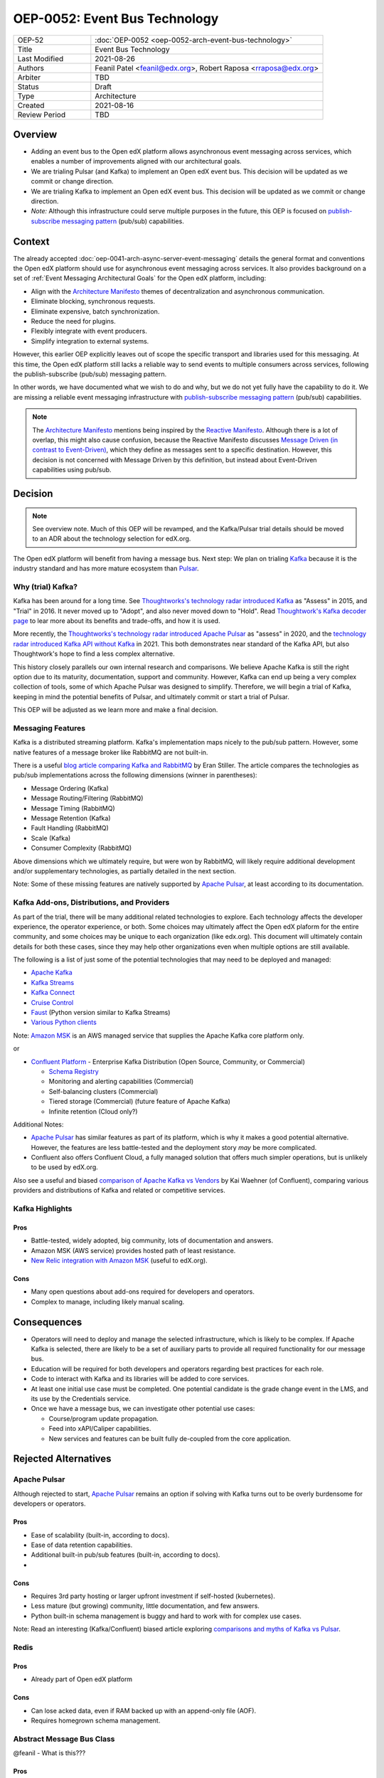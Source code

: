 ==============================
OEP-0052: Event Bus Technology
==============================

.. This OEP template is based on Nygard's Architecture Decision Records.

.. list-table::
   :widths: 25 75

   * - OEP-52
     - :doc:`OEP-0052 <oep-0052-arch-event-bus-technology>`
   * - Title
     - Event Bus Technology
   * - Last Modified
     - 2021-08-26
   * - Authors
     - Feanil Patel <feanil@edx.org>, Robert Raposa <rraposa@edx.org>
   * - Arbiter
     - TBD
   * - Status
     - Draft
   * - Type
     - Architecture
   * - Created
     - 2021-08-16
   * - Review Period
     - TBD

Overview
--------

* Adding an event bus to the Open edX platform allows asynchronous event messaging across services, which enables a number of improvements aligned with our architectural goals.

* We are trialing Pulsar (and Kafka) to implement an Open edX event bus. This decision will be updated as we commit or change direction.

* We are trialing Kafka to implement an Open edX event bus. This decision will be updated as we commit or change direction.

* *Note:* Although this infrastructure could serve multiple purposes in the future, this OEP is focused on `publish-subscribe messaging pattern`_ (pub/sub) capabilities.

Context
-------

The already accepted :doc:`oep-0041-arch-async-server-event-messaging` details the general format and conventions the Open edX platform should use for asynchronous event messaging across services. It also provides background on a set of :ref:`Event Messaging Architectural Goals` for the Open edX platform, including:

* Align with the `Architecture Manifesto`_ themes of decentralization and asynchronous communication.
* Eliminate blocking, synchronous requests.
* Eliminate expensive, batch synchronization.
* Reduce the need for plugins.
* Flexibly integrate with event producers.
* Simplify integration to external systems.

However, this earlier OEP explicitly leaves out of scope the specific transport and libraries used for this messaging. At this time, the Open edX platform still lacks a reliable way to send events to multiple consumers across services, following the publish-subscribe (pub/sub) messaging pattern.

In other words, we have documented what we wish to do and why, but we do not yet fully have the capability to do it. We are missing a reliable event messaging infrastructure with `publish-subscribe messaging pattern`_ (pub/sub) capabilities.

.. note::

   The `Architecture Manifesto`_ mentions being inspired by the `Reactive Manifesto`_. Although there is a lot of overlap, this might also cause confusion, because the Reactive Manifesto discusses `Message Driven (in contrast to Event-Driven)`_, which they define as messages sent to a specific destination. However, this decision is not concerned with Message Driven by this definition, but instead about Event-Driven capabilities using pub/sub.

.. _Architecture Manifesto: https://openedx.atlassian.net/wiki/spaces/AC/pages/1074397222/Architecture+Manifesto+WIP
.. _Reactive Manifesto: https://www.reactivemanifesto.org/
.. _Message Driven (in contrast to Event-Driven): https://www.reactivemanifesto.org/glossary#Message-Driven

Decision
--------

.. note:: See overview note. Much of this OEP will be revamped, and the Kafka/Pulsar trial details should be moved to an ADR about the technology selection for edX.org.

The Open edX platform will benefit from having a message bus. Next step: We plan on trialing `Kafka`_ because it is the industry standard and has more mature ecosystem than `Pulsar`_.

.. _Apache Pulsar: https://pulsar.apache.org/
.. _Pulsar: https://pulsar.apache.org/
.. _Kafka: https://kafka.apache.org/
.. _publish-subscribe messaging pattern: https://en.wikipedia.org/wiki/Publish%E2%80%93subscribe_pattern

Why (trial) Kafka?
~~~~~~~~~~~~~~~~~~

Kafka has been around for a long time. See `Thoughtworks's technology radar introduced Kafka`_ as "Assess" in 2015, and "Trial" in 2016. It never moved up to "Adopt", and also never moved down to "Hold". Read `Thoughtwork's Kafka decoder page`_ to lear more about its benefits and trade-offs, and how it is used.

More recently, the `Thoughtworks's technology radar introduced Apache Pulsar`_ as "assess" in 2020, and the `technology radar introduced Kafka API without Kafka`_ in 2021. This both demonstrates near standard of the Kafka API, but also Thoughtwork's hope to find a less complex alternative.

This history closely parallels our own internal research and comparisons. We believe Apache Kafka is still the right option due to its maturity, documentation, support and community. However, Kafka can end up being a very complex collection of tools, some of which Apache Pulsar was designed to simplify. Therefore, we will begin a trial of Kafka, keeping in mind the potential benefits of Pulsar, and ultimately commit or start a trial of Pulsar.

This OEP will be adjusted as we learn more and make a final decision.

.. _Thoughtworks's technology radar introduced Kafka: https://www.thoughtworks.com/radar/tools/apache-kafka
.. _Thoughtwork's Kafka decoder page: https://www.thoughtworks.com/decoder/kafka

.. _Thoughtworks's technology radar introduced Apache Pulsar: https://www.thoughtworks.com/radar/platforms/apache-pulsar
.. _technology radar introduced Kafka API without Kafka: https://www.thoughtworks.com/radar/platforms/kafka-api-without-kafka

Messaging Features
~~~~~~~~~~~~~~~~~~

Kafka is a distributed streaming platform. Kafka's implementation maps nicely to the pub/sub pattern. However, some native features of a message broker like RabbitMQ are not built-in.

There is a useful `blog article comparing Kafka and RabbitMQ`_ by Eran Stiller. The article compares the technologies as pub/sub implementations across the following dimensions (winner in parentheses):

* Message Ordering (Kafka)
* Message Routing/Filtering (RabbitMQ)
* Message Timing (RabbitMQ)
* Message Retention (Kafka)
* Fault Handling (RabbitMQ)
* Scale (Kafka)
* Consumer Complexity (RabbitMQ)

Above dimensions which we ultimately require, but were won by RabbitMQ, will likely require additional development and/or supplementary technologies, as partially detailed in the next section.

Note: Some of these missing features are natively supported by `Apache Pulsar`_, at least according to its documentation.

.. _blog article comparing Kafka and RabbitMQ: https://stiller.blog/2020/02/rabbitmq-vs-kafka-an-architects-dilemma-part-2/

Kafka Add-ons, Distributions, and Providers
~~~~~~~~~~~~~~~~~~~~~~~~~~~~~~~~~~~~~~~~~~~

As part of the trial, there will be many additional related technologies to explore. Each technology affects the developer experience, the operator experience, or both. Some choices may ultimately affect the Open edX plaform for the entire community, and some choices may be unique to each organization (like edx.org). This document will ultimately contain details for both these cases, since they may help other organizations even when multiple options are still available.

The following is a list of just some of the potential technologies that may need to be deployed and managed:

* `Apache Kafka`_
* `Kafka Streams <https://kafka.apache.org/documentation/streams/>`__
* `Kafka Connect <https://kafka.apache.org/documentation/#connect>`__
* `Cruise Control <https://github.com/linkedin/cruise-control>`__
* `Faust <https://faust.readthedocs.io/en/latest/userguide/kafka.html>`__ (Python version similar to Kafka Streams)
* `Various Python clients <https://cwiki.apache.org/confluence/display/KAFKA/Clients#Clients-Python>`__

Note: `Amazon MSK`_ is an AWS managed service that supplies the Apache Kafka core platform only.

or

* `Confluent Platform`_ - Enterprise Kafka Distribution (Open Source, Community, or Commercial)

  * `Schema Registry <https://www.confluent.io/product/confluent-platform/data-compatibility/>`__
  * Monitoring and alerting capabilities (Commercial)
  * Self-balancing clusters (Commercial)
  * Tiered storage (Commercial) (future feature of Apache Kafka)
  * Infinite retention (Cloud only?)

Additional Notes:

* `Apache Pulsar`_ has similar features as part of its platform, which is why it makes a good potential alternative. However, the features are less battle-tested and the deployment story *may* be more complicated.
* Confluent also offers Confluent Cloud, a fully managed solution that offers much simpler operations, but is unlikely to be used by edX.org.

Also see a useful and biased `comparison of Apache Kafka vs Vendors`_ by Kai Waehner (of Confluent), comparing various providers and distributions of Kafka and related or competitive services.

.. _Amazon MSK: https://aws.amazon.com/msk/
.. _Apache Kafka: https://kafka.apache.org/
.. _Confluent Platform: https://www.confluent.io/product/confluent-platform
.. _comparison of Apache Kafka vs Vendors: https://www.kai-waehner.de/blog/2021/04/20/comparison-open-source-apache-kafka-vs-confluent-cloudera-red-hat-amazon-msk-cloud/

Kafka Highlights
~~~~~~~~~~~~~~~~

Pros
^^^^

* Battle-tested, widely adopted, big community, lots of documentation and answers.
* Amazon MSK (AWS service) provides hosted path of least resistance.
* `New Relic integration with Amazon MSK`_ (useful to edX.org).

Cons
^^^^

* Many open questions about add-ons required for developers and operators.
* Complex to manage, including likely manual scaling.

.. _New Relic integration with Amazon MSK: https://docs.newrelic.com/docs/integrations/amazon-integrations/aws-integrations-list/aws-managed-kafka-msk-integration/

Consequences
------------

* Operators will need to deploy and manage the selected infrastructure, which is likely to be complex. If Apache Kafka is selected, there are likely to be a set of auxiliary parts to provide all required functionality for our message bus.
* Education will be required for both developers and operators regarding best practices for each role.
* Code to interact with Kafka and its libraries will be added to core services.
* At least one initial use case must be completed. One potential candidate is the grade change event in the LMS, and its use by the Credentials service.
* Once we have a message bus, we can investigate other potential use cases:

  * Course/program update propagation.
  * Feed into xAPI/Caliper capabilities.
  * New services and features can be built fully de-coupled from the core application.

Rejected Alternatives
---------------------

Apache Pulsar
~~~~~~~~~~~~~

Although rejected to start, `Apache Pulsar`_ remains an option if solving with Kafka turns out to be overly burdensome for developers or operators.

Pros
^^^^

* Ease of scalability (built-in, according to docs).
* Ease of data retention capabilities.
* Additional built-in pub/sub features (built-in, according to docs).
* 

Cons
^^^^

* Requires 3rd party hosting or larger upfront investment if self-hosted (kubernetes).
* Less mature (but growing) community, little documentation, and few answers.
* Python built-in schema management is buggy and hard to work with for complex use cases.

Note: Read an interesting (Kafka/Confluent) biased article exploring `comparisons and myths of Kafka vs Pulsar`_.

.. _Apache Pulsar: https://pulsar.apache.org/
.. _comparisons and myths of Kafka vs Pulsar: https://dzone.com/articles/pulsar-vs-kafka-comparison-and-myths-explored

Redis
~~~~~

Pros
^^^^

* Already part of Open edX platform

Cons
^^^^

* Can lose acked data, even if RAM backed up with an append-only file (AOF).
* Requires homegrown schema management.

Abstract Message Bus Class
~~~~~~~~~~~~~~~~~~~~~~~~~~

@feanil - What is this???

Pros
^^^^

Cons
^^^^

RabbitMQ
~~~~~~~~

Pros
^^^^

* Built-in message broker capabilities like routing, filtering, and fault handling.

Cons
^^^^

* Difficulties operating in the past. (Details???)
* Not built for message retention or message ordering.

Additional References
---------------------

* Technology comparisons performed by edX.org

  * `Message Bus Rubric Definition <https://docs.google.com/document/d/1lKbOE8HkUk__Cyy5u_yFZ8ju0roPtlxcH1-9yf9hX8I/edit#>`__

    * **TODO:** Move to Confluence or RST.
    * Includes many additional resources at bottom of document.

  * `Message Bus Evaluation <https://docs.google.com/spreadsheets/d/1pA08DQ1h3bov5fL1KTrT0tk2RJseyxPsZCLJACtb3YY/edit#gid=0>`__ (TODO: Move to Confluence or RST)

    * **TODO:** Move to Confluence or RST.

  * `Pulsar vs Kafka Hosting Comparison <https://openedx.atlassian.net/wiki/spaces/SRE/pages/3079733386>`__

* Third-party comparisons of Kafka vs Pulsar:

  * `(Kafka biased) Benchmarking comparison <https://www.confluent.io/blog/kafka-fastest-messaging-system/>`__
  * `(Pulsar biased) Performance, Architecture, and Features comparison - Part 1 <https://streamnative.io/en/blog/tech/2020-07-08-pulsar-vs-kafka-part-1/>`__
  * `(Pulsar biased) Performance, Architecture, and Features comparison - Part 2 <https://streamnative.io/en/blog/tech/2020-07-22-pulsar-vs-kafka-part-2/>`__
  * `(Kafka biased) Twitter's move from Pulsar-like to Kafka <https://blog.twitter.com/engineering/en_us/topics/insights/2018/twitters-kafka-adoption-story>`__

* Hosting comparisons:

  * `(Confluent biased) Amazon MSK vs Confluent Cloud <https://www.confluent.io/confluent-cloud-vs-amazon-msk>`__

